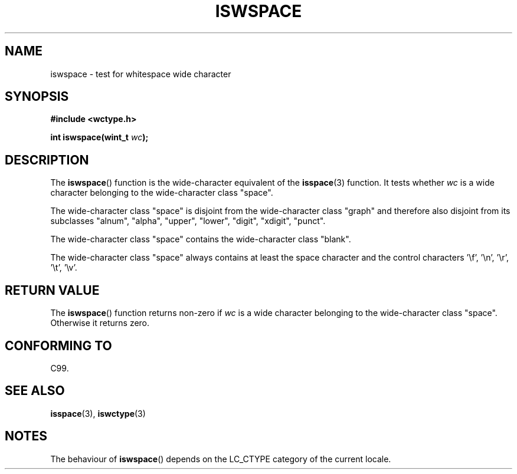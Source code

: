 .\" Copyright (c) Bruno Haible <haible@clisp.cons.org>
.\"
.\" This is free documentation; you can redistribute it and/or
.\" modify it under the terms of the GNU General Public License as
.\" published by the Free Software Foundation; either version 2 of
.\" the License, or (at your option) any later version.
.\"
.\" References consulted:
.\"   GNU glibc-2 source code and manual
.\"   Dinkumware C library reference http://www.dinkumware.com/
.\"   OpenGroup's Single Unix specification http://www.UNIX-systems.org/online.html
.\"   ISO/IEC 9899:1999
.\"
.TH ISWSPACE 3  1999-07-25 "GNU" "Linux Programmer's Manual"
.SH NAME
iswspace \- test for whitespace wide character
.SH SYNOPSIS
.nf
.B #include <wctype.h>
.sp
.BI "int iswspace(wint_t " wc );
.fi
.SH DESCRIPTION
The
.BR iswspace ()
function is the wide-character equivalent of the
.BR isspace (3)
function.
It tests whether \fIwc\fP is a wide character
belonging to the wide-character class "space".
.PP
The wide-character class "space" is disjoint from the wide-character class
"graph" and therefore also disjoint from its subclasses "alnum", "alpha",
"upper", "lower", "digit", "xdigit", "punct".
.\" Note: UNIX98 (susv2/xbd/locale.html) says that "space" and "graph" may
.\" have characters in common, except U+0020. But C99 (ISO/IEC 9899:1999
.\" section 7.25.2.1.10) says that "space" and "graph" are disjoint.
.PP
The wide-character class "space" contains the wide-character class "blank".
.PP
The wide-character class "space" always contains at least the space character
and the control characters '\\f', '\\n', '\\r', '\\t', '\\v'.
.SH "RETURN VALUE"
The
.BR iswspace ()
function returns non-zero if \fIwc\fP is a wide character
belonging to the wide-character class "space".
Otherwise it returns zero.
.SH "CONFORMING TO"
C99.
.SH "SEE ALSO"
.BR isspace (3),
.BR iswctype (3)
.SH NOTES
The behaviour of
.BR iswspace ()
depends on the LC_CTYPE category of the
current locale.
